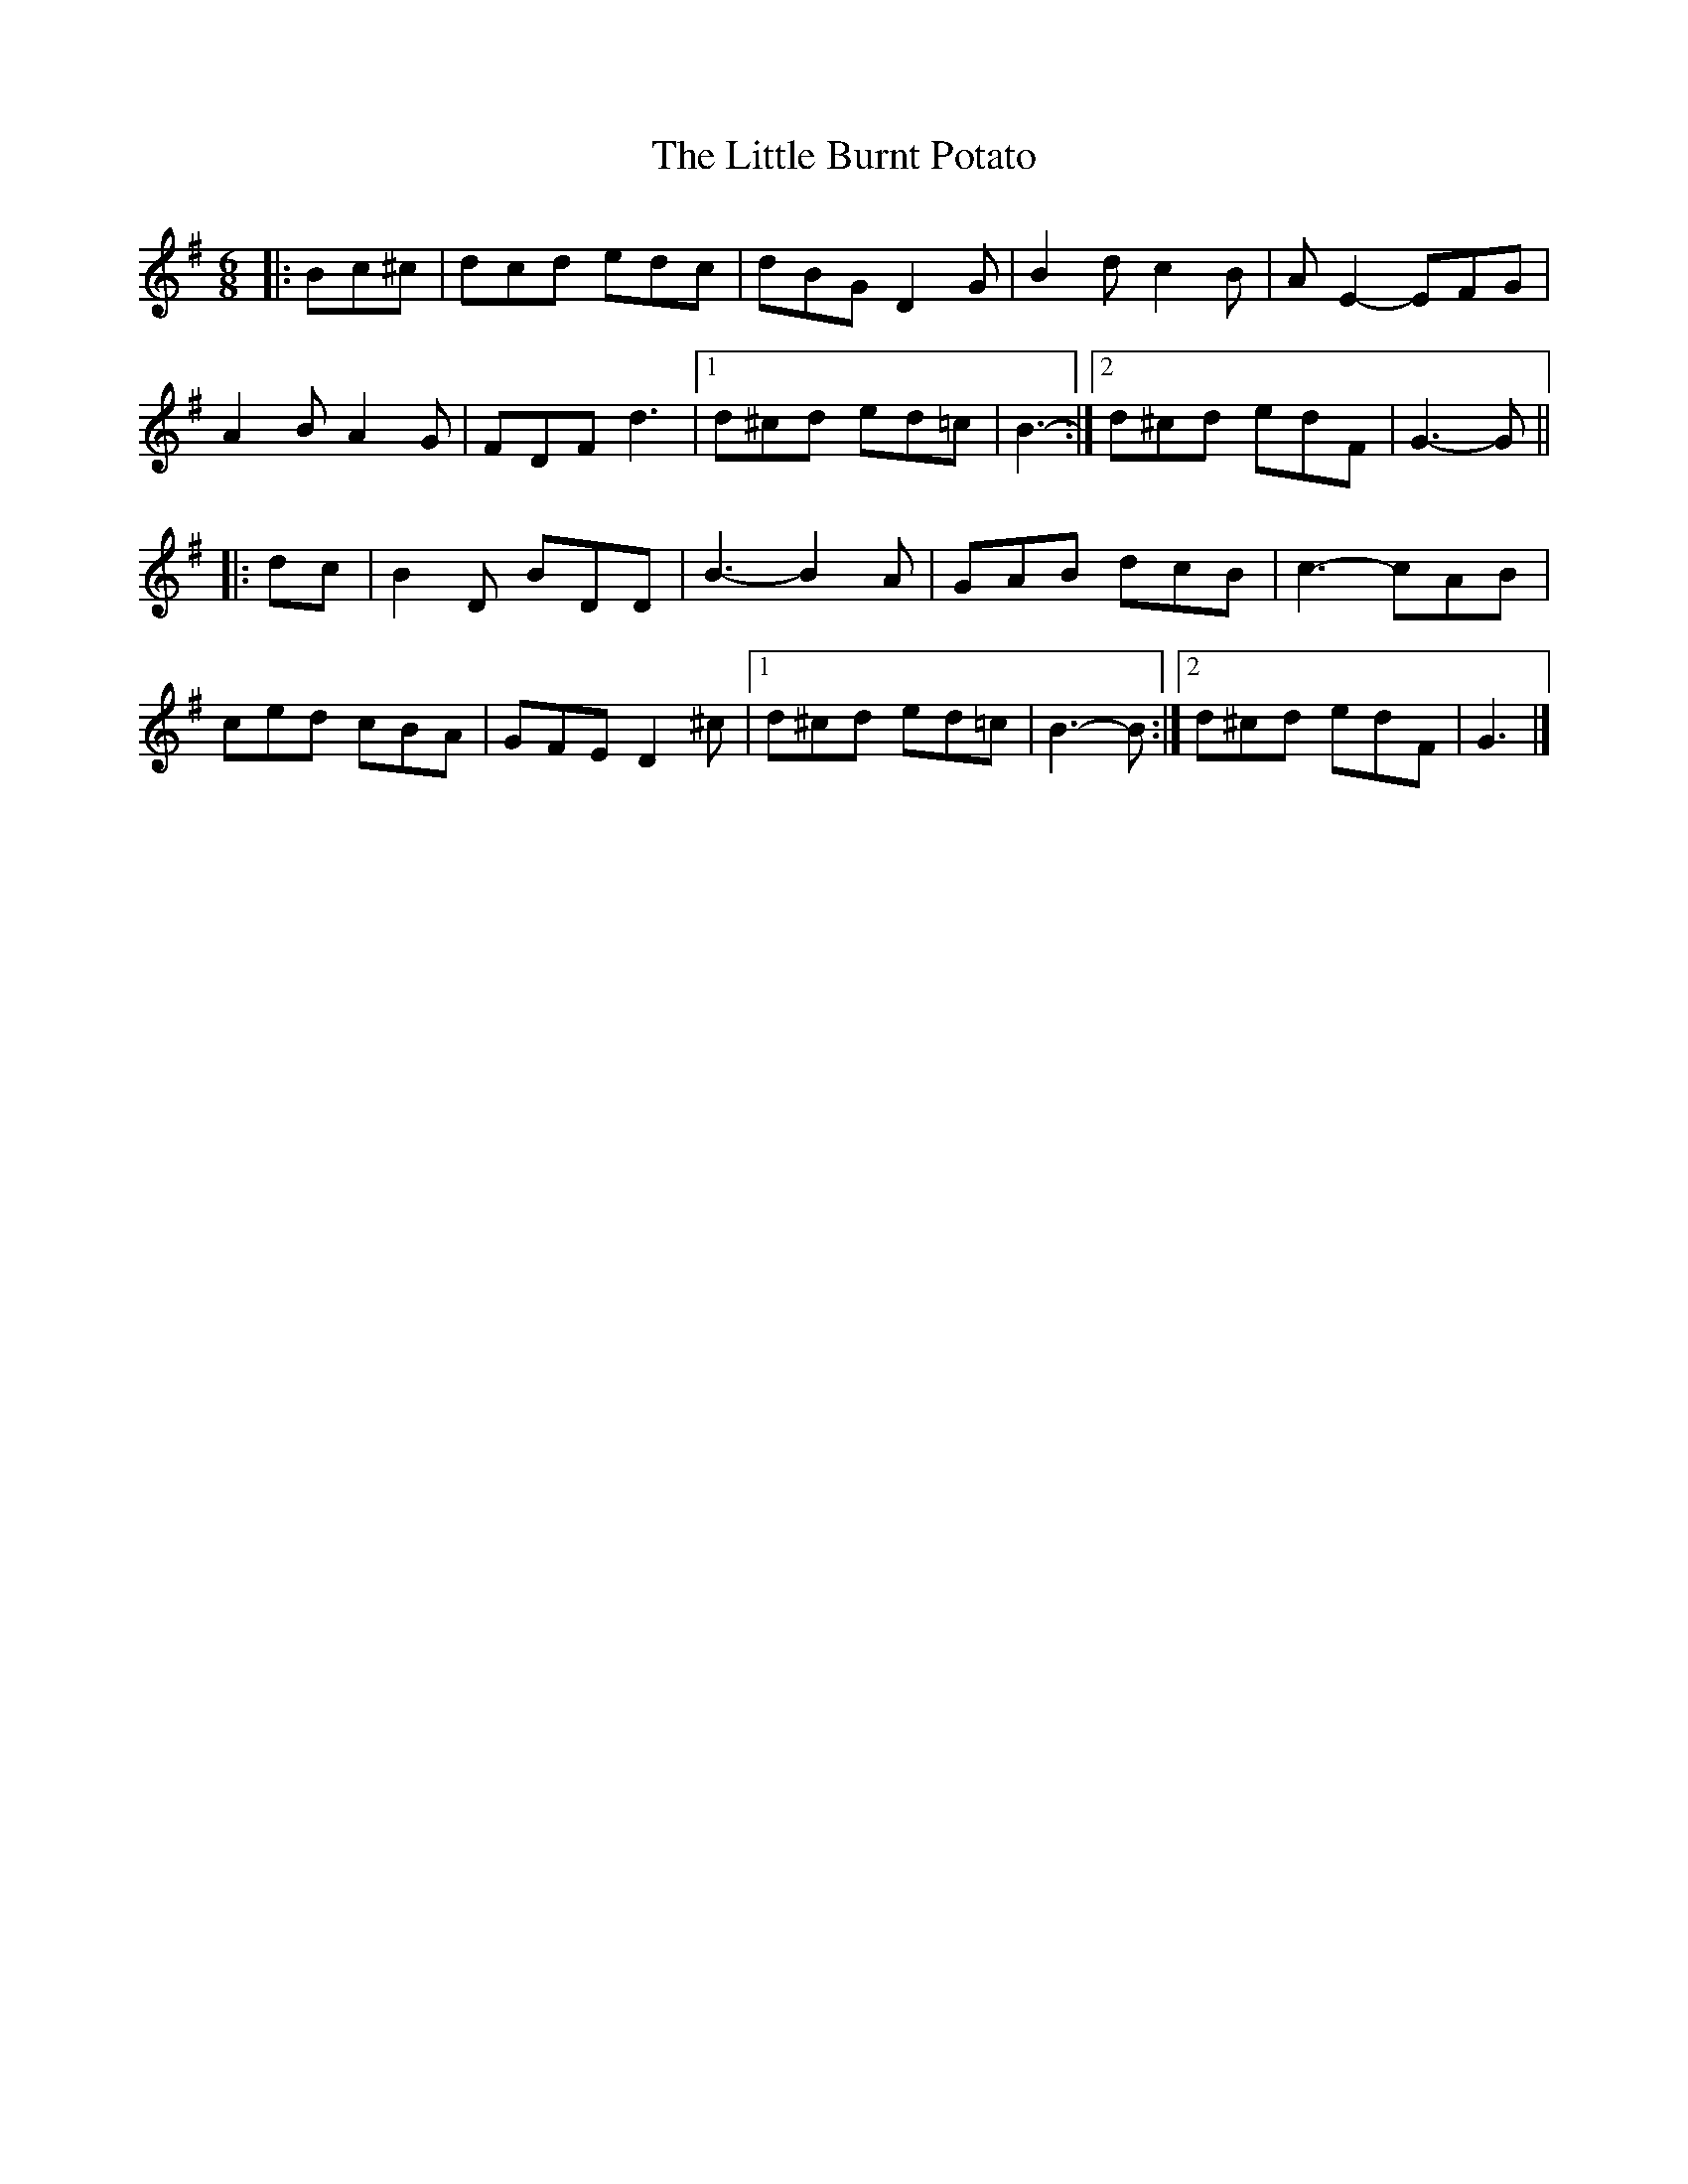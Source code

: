 X: 2
T: Little Burnt Potato, The
Z: ceolachan
S: https://thesession.org/tunes/1187#setting14460
R: jig
M: 6/8
L: 1/8
K: Gmaj
|: Bc^c |dcd edc | dBG D2 G | B2 d c2 B | A E2- EFG |
A2 B A2 G | FDF d3 |[1 d^cd ed=c | B3- :|[2 d^cd edF | G3- G ||
|: dc |B2 D BDD | B3- B2 A | GAB dcB | c3- cAB |
ced cBA | GFE D2 ^c |[1 d^cd ed=c | B3- B :|[2 d^cd edF | G3 |]
